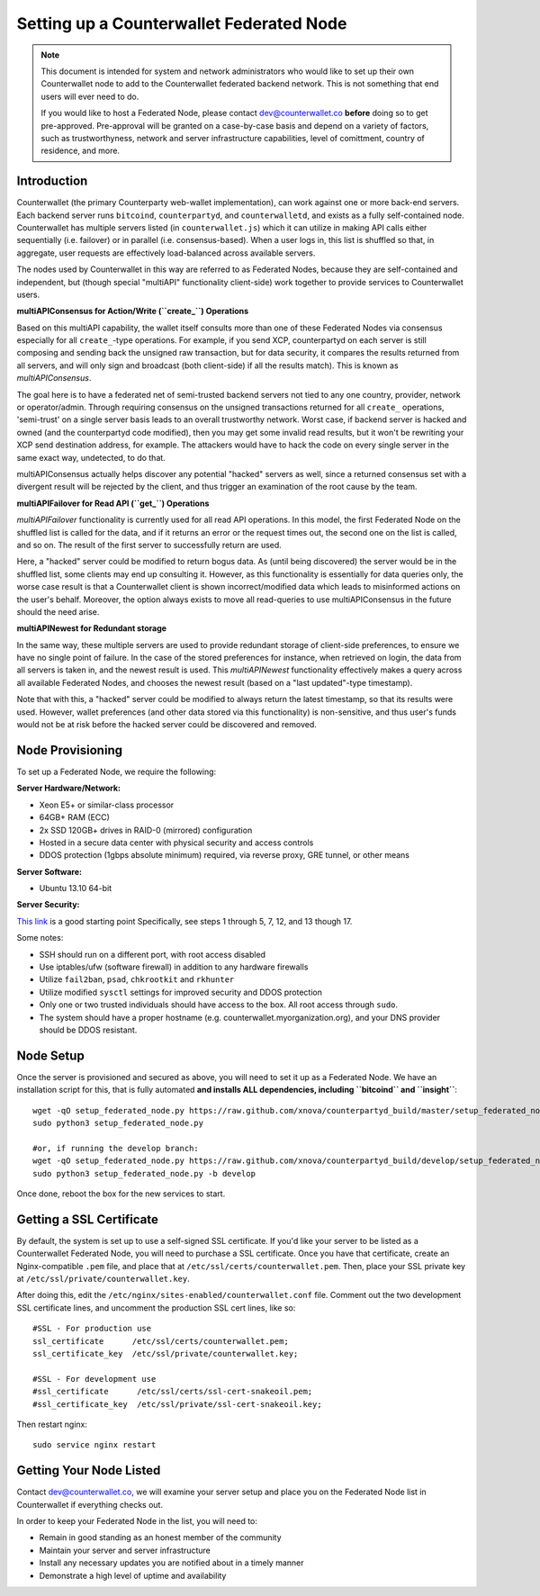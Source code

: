 Setting up a Counterwallet Federated Node
==============================================

.. note::

    This document is intended for system and network administrators who would like to set up their own Counterwallet
    node to add to the Counterwallet federated backend network. This is not something that end users will ever need to do.
    
    If you would like to host a Federated Node, please contact `dev@counterwallet.co <dev@counterwallet.co>`__
    **before** doing so to get pre-approved. Pre-approval will be granted on a case-by-case basis and depend on a
    variety of factors, such as trustworthyness, network and server infrastructure capabilities, level of comittment,
    country of residence, and more.
    

Introduction
-------------

Counterwallet (the primary Counterparty web-wallet implementation), can work against one or more back-end servers.
Each backend server runs ``bitcoind``, ``counterpartyd``, and ``counterwalletd``, and exists as a fully self-contained
node. Counterwallet has multiple servers listed (in ``counterwallet.js``) which it can utilize in making API calls either
sequentially (i.e. failover) or in parallel (i.e. consensus-based). When a user logs in, this list is shuffled so that,
in aggregate, user requests are effectively load-balanced across available servers.

The nodes used by Counterwallet in this way are referred to as Federated Nodes, because they are self-contained and
independent, but (though special "multiAPI" functionality client-side) work together to provide services to Counterwallet users.  

**multiAPIConsensus for Action/Write (``create_``) Operations**

Based on this multiAPI capability, the wallet itself consults more than one of these Federated Nodes via consensus especially
for all ``create_``-type operations. For example, if you send XCP, counterpartyd on each server is still composing and sending
back the unsigned raw transaction, but for data security, it compares the results returned from all servers, and will 
only sign and broadcast (both client-side) if all the results match). This is known as *multiAPIConsensus*.

The goal here is to have a federated net of semi-trusted backend servers not tied to any one country, provider, network or
operator/admin. Through requiring consensus on the unsigned transactions returned for all ``create_`` operations, 'semi-trust'
on a single server basis leads to an overall trustworthy network. Worst case, if backend server is hacked and owned
(and the counterpartyd code modified), then you may get some invalid read results, but it won't be rewriting your XCP send
destination address, for example. The attackers would have to hack the code on every single server in the same exact
way, undetected, to do that.

multiAPIConsensus actually helps discover any potential "hacked" servers as well, since a returned consensus set with
a divergent result will be rejected by the client, and thus trigger an examination of the root cause by the team.

**multiAPIFailover for Read API (``get_``) Operations**

*multiAPIFailover* functionality is currently used for all read API operations. In this model, the first Federated Node
on the shuffled list is called for the data, and if it returns an error or the request times out, the second one on the
list is called, and so on. The result of the first server to successfully return are used.

Here, a "hacked" server could be modified to return bogus data. As (until being discovered) the server would be in the
shuffled list, some clients may end up consulting it. However, as this functionality is essentially for data queries only,
the worse case result is that a Counterwallet client is shown incorrect/modified data which leads to misinformed actions
on the user's behalf. Moreover, the option always exists to move all read-queries to use multiAPIConsensus in the future should the need arise.

**multiAPINewest for Redundant storage**

In the same way, these multiple servers are used to provide redundant storage of client-side preferences, to ensure we
have no single point of failure. In the case of the stored preferences for instance, when retrieved on login, the data from all servers
is taken in, and the newest result is used. This *multiAPINewest* functionality effectively makes a query across all available
Federated Nodes, and chooses the newest result (based on a "last updated"-type timestamp).

Note that with this, a "hacked" server could be modified to always return the latest timestamp, so that its results
were used. However, wallet preferences (and other data stored via this functionality) is non-sensitive, and thus user's
funds would not be at risk before the hacked server could be discovered and removed.


Node Provisioning
------------------

To set up a Federated Node, we require the following:

**Server Hardware/Network:**

- Xeon E5+ or similar-class processor
- 64GB+ RAM (ECC)
- 2x SSD 120GB+ drives in RAID-0 (mirrored) configuration
- Hosted in a secure data center with physical security and access controls
- DDOS protection (1gbps absolute minimum) required, via reverse proxy, GRE tunnel, or other means

**Server Software:**

- Ubuntu 13.10 64-bit

**Server Security:**

`This link <http://www.thefanclub.co.za/how-to/how-secure-ubuntu-1204-lts-server-part-1-basics>`__ is a good starting point
Specifically, see steps 1 through 5, 7, 12, and 13 though 17.

Some notes:

- SSH should run on a different port, with root access disabled
- Use iptables/ufw (software firewall) in addition to any hardware firewalls
- Utilize ``fail2ban``, ``psad``, ``chkrootkit`` and ``rkhunter``
- Utilize modified ``sysctl`` settings for improved security and DDOS protection 
- Only one or two trusted individuals should have access to the box. All root access through ``sudo``.
- The system should have a proper hostname (e.g. counterwallet.myorganization.org), and your DNS provider should be DDOS resistant. 


Node Setup
-----------

Once the server is provisioned and secured as above, you will need to set it up as a Federated Node. We have an
installation script for this, that is fully automated **and installs ALL dependencies, including ``bitcoind`` and ``insight``**::

    wget -qO setup_federated_node.py https://raw.github.com/xnova/counterpartyd_build/master/setup_federated_node.py
    sudo python3 setup_federated_node.py
    
    #or, if running the develop branch:
    wget -qO setup_federated_node.py https://raw.github.com/xnova/counterpartyd_build/develop/setup_federated_node.py
    sudo python3 setup_federated_node.py -b develop

Once done, reboot the box for the new services to start.


Getting a SSL Certificate
--------------------------

By default, the system is set up to use a self-signed SSL certificate. If you'd like your server to be listed as a
Counterwallet Federated Node, you will need to purchase a SSL certificate. Once you have that certificate, create an
Nginx-compatible ``.pem`` file, and place that at ``/etc/ssl/certs/counterwallet.pem``. Then, place your SSL private key
at ``/etc/ssl/private/counterwallet.key``.

After doing this, edit the ``/etc/nginx/sites-enabled/counterwallet.conf`` file. Comment out the two development
SSL certificate lines, and uncomment the production SSL cert lines, like so::

    #SSL - For production use
    ssl_certificate      /etc/ssl/certs/counterwallet.pem;
    ssl_certificate_key  /etc/ssl/private/counterwallet.key;
  
    #SSL - For development use
    #ssl_certificate      /etc/ssl/certs/ssl-cert-snakeoil.pem;
    #ssl_certificate_key  /etc/ssl/private/ssl-cert-snakeoil.key;

Then restart nginx::

    sudo service nginx restart


Getting Your Node Listed
---------------------------

Contact `dev@counterwallet.co <dev@counterwallet.co>`__, we will examine your server setup and place you on the 
Federated Node list in Counterwallet if everything checks out.

In order to keep your Federated Node in the list, you will need to:

- Remain in good standing as an honest member of the community
- Maintain your server and server infrastructure
- Install any necessary updates you are notified about in a timely manner
- Demonstrate a high level of uptime and availability
